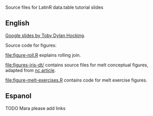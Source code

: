 Source files for LatinR data.table tutorial slides

** English

[[https://docs.google.com/presentation/d/1ypW1LUMmcrUTMF6B9h9s8qbvW5BSbN1IW6CEgqX01Co/edit?usp=sharing][Google slides by Toby Dylan Hocking]].

Source code for figures:

[[file:figure-roll.R]] explains rolling join.

[[file:figures-iris-dt/]] contains source files for melt conceptual
figures, adapted from [[https://github.com/tdhock/nc-article/blob/master/figure-1-iris.svg][nc article]].

[[file:figure-melt-exercises.R]] contains code for melt exercise figures.

** Espanol

TODO Mara please add links
